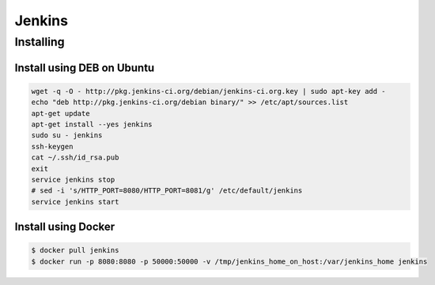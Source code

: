 *******
Jenkins
*******

Installing
==========

Install using DEB on Ubuntu
---------------------------

.. code-block:: sh

    wget -q -O - http://pkg.jenkins-ci.org/debian/jenkins-ci.org.key | sudo apt-key add -
    echo "deb http://pkg.jenkins-ci.org/debian binary/" >> /etc/apt/sources.list
    apt-get update
    apt-get install --yes jenkins
    sudo su - jenkins
    ssh-keygen
    cat ~/.ssh/id_rsa.pub
    exit
    service jenkins stop
    # sed -i 's/HTTP_PORT=8080/HTTP_PORT=8081/g' /etc/default/jenkins
    service jenkins start


Install using Docker
--------------------

.. code-block:: sh

    $ docker pull jenkins
    $ docker run -p 8080:8080 -p 50000:50000 -v /tmp/jenkins_home_on_host:/var/jenkins_home jenkins
